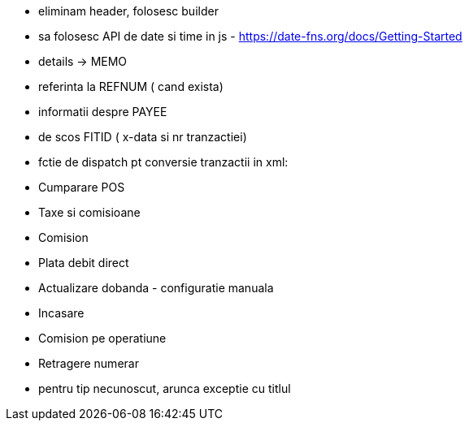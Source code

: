 - eliminam header, folosesc builder
- sa folosesc API de date si time in js - https://date-fns.org/docs/Getting-Started
- details -> MEMO
- referinta la REFNUM ( cand exista)
- informatii despre PAYEE
- de scos FITID ( x-data si nr tranzactiei)

- fctie de dispatch pt conversie tranzactii in xml:
    - Cumparare POS
    - Taxe si comisioane
    - Comision
    - Plata debit direct
    - Actualizare dobanda - configuratie manuala
    - Incasare
    - Comision pe operatiune
    - Retragere numerar
    - pentru tip necunoscut, arunca exceptie cu titlul